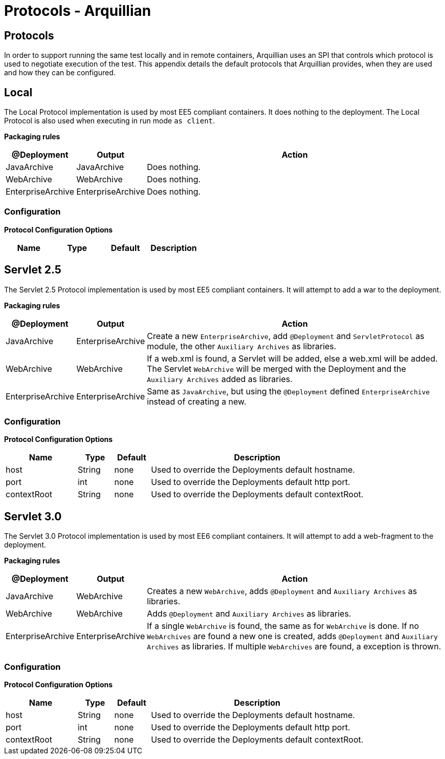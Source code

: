 Protocols - Arquillian
======================

Protocols
---------

In order to support running the same test locally and in remote
containers, Arquillian uses an SPI that controls which protocol is used
to negotiate execution of the test. This appendix details the default
protocols that Arquillian provides, when they are used and how they can
be configured.

Local
-----

The Local Protocol implementation is used by most EE5 compliant
containers. It does nothing to the deployment. The Local Protocol is also
used when executing in run mode `as client`.

*Packaging rules*

[cols="1,1,8",options="header"]
|===
|@Deployment |Output |Action

|JavaArchive
|JavaArchive
|Does nothing.

|WebArchive
|WebArchive
|Does nothing.

|EnterpriseArchive
|EnterpriseArchive
|Does nothing.
|===

Configuration
~~~~~~~~~~~~~

*Protocol Configuration Options*

[options="header"]
|===
|Name |Type |Default |Description
|===


Servlet 2.5
-----------

The Servlet 2.5 Protocol implementation is used by most EE5 compliant
containers. It will attempt to add a war to the deployment.

*Packaging rules*

[cols="1,1,8",options="header"]
|===
|@Deployment |Output |Action

|JavaArchive
|EnterpriseArchive
|Create a new `EnterpriseArchive`, add `@Deployment` and
 `ServletProtocol` as module, the other `Auxiliary Archives` as
 libraries.

|WebArchive
|WebArchive
|If a web.xml is found, a Servlet will be added, else a web.xml will be
 added. The Servlet `WebArchive` will be merged with the Deployment and
 the `Auxiliary Archives` added as libraries.

|EnterpriseArchive
|EnterpriseArchive
|Same as `JavaArchive`, but using the `@Deployment` defined
 `EnterpriseArchive` instead of creating a new.
|===

Configuration
~~~~~~~~~~~~~

*Protocol Configuration Options*

[cols="2,1,1,6",options="header"]
|===
|Name |Type |Default |Description

|host
|String
|none
|Used to override the Deployments default hostname.

|port
|int
|none
|Used to override the Deployments default http port.

|contextRoot
|String
|none
|Used to override the Deployments default contextRoot.
|===


Servlet 3.0
-----------

The Servlet 3.0 Protocol implementation is used by most EE6 compliant
containers. It will attempt to add a web-fragment to the deployment.

*Packaging rules*

[cols="1,1,8",options="header"]
|===
|@Deployment |Output |Action

|JavaArchive
|WebArchive
|Creates a new `WebArchive`, adds `@Deployment` and `Auxiliary Archives`
 as libraries.

|WebArchive
|WebArchive
|Adds `@Deployment` and `Auxiliary Archives` as libraries.

|EnterpriseArchive
|EnterpriseArchive
|If a single `WebArchive` is found, the same as for `WebArchive` is done.
 If no `WebArchives` are found a new one is created, adds `@Deployment`
 and `Auxiliary Archives` as libraries. If multiple `WebArchives` are
 found, a exception is thrown.
|===

Configuration
~~~~~~~~~~~~~

*Protocol Configuration Options*

[cols="2,1,1,6",options="header"]
|===
|Name |Type |Default |Description

|host
|String
|none
|Used to override the Deployments default hostname.

|port
|int
|none
|Used to override the Deployments default http port.

|contextRoot
|String
|none
|Used to override the Deployments default contextRoot.
|===